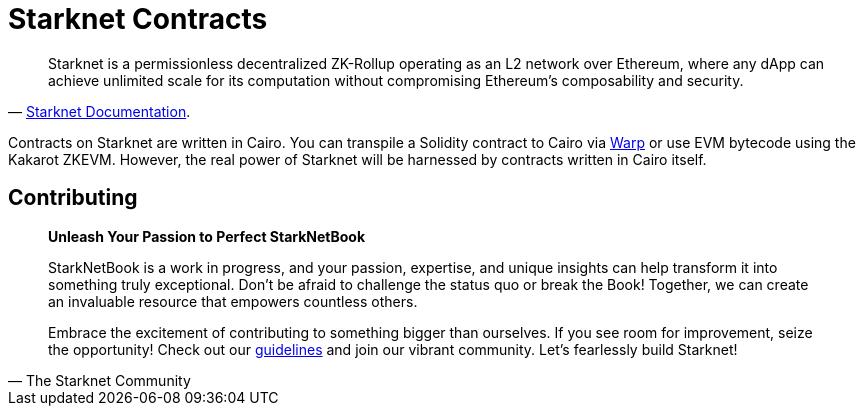 [id="starknet_contracts"]

= Starknet Contracts

"Starknet is a permissionless decentralized ZK-Rollup operating as an L2 network over Ethereum, where any dApp can achieve unlimited scale for its computation without compromising Ethereum's composability and security."
-- https://docs.starknet.io/documentation/[Starknet Documentation].

Contracts on Starknet are written in Cairo. You can transpile a Solidity contract to Cairo via https://github.com/NethermindEth/warp[Warp] or use EVM bytecode using the Kakarot ZKEVM. However, the real power of Starknet will be harnessed by contracts written in Cairo itself.

== Contributing

[quote, The Starknet Community]
____
*Unleash Your Passion to Perfect StarkNetBook*

StarkNetBook is a work in progress, and your passion, expertise, and unique insights can help transform it into something truly exceptional. Don't be afraid to challenge the status quo or break the Book! Together, we can create an invaluable resource that empowers countless others.

Embrace the excitement of contributing to something bigger than ourselves. If you see room for improvement, seize the opportunity! Check out our https://github.com/starknet-edu/starknetbook/blob/main/CONTRIBUTING.adoc[guidelines] and join our vibrant community. Let's fearlessly build Starknet! 
____
